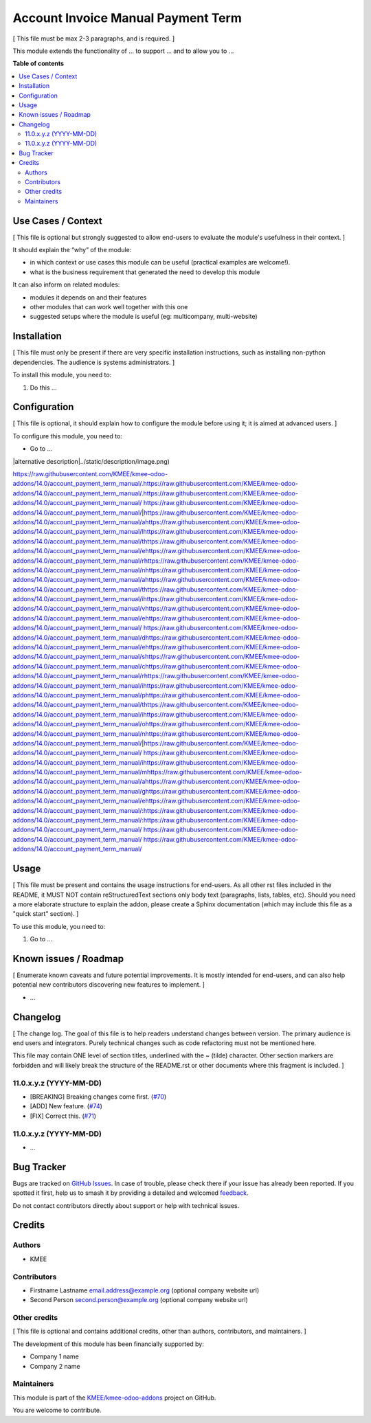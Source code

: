 ===================================
Account Invoice Manual Payment Term
===================================

.. 
   !!!!!!!!!!!!!!!!!!!!!!!!!!!!!!!!!!!!!!!!!!!!!!!!!!!!
   !! This file is generated by oca-gen-addon-readme !!
   !! changes will be overwritten.                   !!
   !!!!!!!!!!!!!!!!!!!!!!!!!!!!!!!!!!!!!!!!!!!!!!!!!!!!
   !! source digest: sha256:04a299f8b28616eaf8425caca462acab043c82e4825a4c4562bbfdf771813c76
   !!!!!!!!!!!!!!!!!!!!!!!!!!!!!!!!!!!!!!!!!!!!!!!!!!!!

.. |badge1| image:: https://img.shields.io/badge/maturity-Beta-yellow.png
    :target: https://odoo-community.org/page/development-status
    :alt: Beta
.. |badge2| image:: https://img.shields.io/badge/licence-AGPL--3-blue.png
    :target: http://www.gnu.org/licenses/agpl-3.0-standalone.html
    :alt: License: AGPL-3
.. |badge3| image:: https://img.shields.io/badge/github-KMEE%2Fkmee--odoo--addons-lightgray.png?logo=github
    :target: https://github.com/KMEE/kmee-odoo-addons/tree/14.0/account_payment_term_manual
    :alt: KMEE/kmee-odoo-addons

|badge1| |badge2| |badge3|

[ This file must be max 2-3 paragraphs, and is required. ]

This module extends the functionality of ... to support ... and to allow
you to ...

**Table of contents**

.. contents::
   :local:

Use Cases / Context
===================

[ This file is optional but strongly suggested to allow end-users to
evaluate the module's usefulness in their context. ]

It should explain the “why” of the module:

-  in which context or use cases this module can be useful (practical
   examples are welcome!).
-  what is the business requirement that generated the need to develop
   this module

It can also inform on related modules:

-  modules it depends on and their features
-  other modules that can work well together with this one
-  suggested setups where the module is useful (eg: multicompany,
   multi-website)

Installation
============

[ This file must only be present if there are very specific installation
instructions, such as installing non-python dependencies. The audience
is systems administrators. ]

To install this module, you need to:

1. Do this ...

Configuration
=============

[ This file is optional, it should explain how to configure the module
before using it; it is aimed at advanced users. ]

To configure this module, you need to:

-  Go to ...

|alternative description|../static/description/image.png)

https://raw.githubusercontent.com/KMEE/kmee-odoo-addons/14.0/account_payment_term_manual/.https://raw.githubusercontent.com/KMEE/kmee-odoo-addons/14.0/account_payment_term_manual/.https://raw.githubusercontent.com/KMEE/kmee-odoo-addons/14.0/account_payment_term_manual/ https://raw.githubusercontent.com/KMEE/kmee-odoo-addons/14.0/account_payment_term_manual/|https://raw.githubusercontent.com/KMEE/kmee-odoo-addons/14.0/account_payment_term_manual/ahttps://raw.githubusercontent.com/KMEE/kmee-odoo-addons/14.0/account_payment_term_manual/lhttps://raw.githubusercontent.com/KMEE/kmee-odoo-addons/14.0/account_payment_term_manual/thttps://raw.githubusercontent.com/KMEE/kmee-odoo-addons/14.0/account_payment_term_manual/ehttps://raw.githubusercontent.com/KMEE/kmee-odoo-addons/14.0/account_payment_term_manual/rhttps://raw.githubusercontent.com/KMEE/kmee-odoo-addons/14.0/account_payment_term_manual/nhttps://raw.githubusercontent.com/KMEE/kmee-odoo-addons/14.0/account_payment_term_manual/ahttps://raw.githubusercontent.com/KMEE/kmee-odoo-addons/14.0/account_payment_term_manual/thttps://raw.githubusercontent.com/KMEE/kmee-odoo-addons/14.0/account_payment_term_manual/ihttps://raw.githubusercontent.com/KMEE/kmee-odoo-addons/14.0/account_payment_term_manual/vhttps://raw.githubusercontent.com/KMEE/kmee-odoo-addons/14.0/account_payment_term_manual/ehttps://raw.githubusercontent.com/KMEE/kmee-odoo-addons/14.0/account_payment_term_manual/ https://raw.githubusercontent.com/KMEE/kmee-odoo-addons/14.0/account_payment_term_manual/dhttps://raw.githubusercontent.com/KMEE/kmee-odoo-addons/14.0/account_payment_term_manual/ehttps://raw.githubusercontent.com/KMEE/kmee-odoo-addons/14.0/account_payment_term_manual/shttps://raw.githubusercontent.com/KMEE/kmee-odoo-addons/14.0/account_payment_term_manual/chttps://raw.githubusercontent.com/KMEE/kmee-odoo-addons/14.0/account_payment_term_manual/rhttps://raw.githubusercontent.com/KMEE/kmee-odoo-addons/14.0/account_payment_term_manual/ihttps://raw.githubusercontent.com/KMEE/kmee-odoo-addons/14.0/account_payment_term_manual/phttps://raw.githubusercontent.com/KMEE/kmee-odoo-addons/14.0/account_payment_term_manual/thttps://raw.githubusercontent.com/KMEE/kmee-odoo-addons/14.0/account_payment_term_manual/ihttps://raw.githubusercontent.com/KMEE/kmee-odoo-addons/14.0/account_payment_term_manual/ohttps://raw.githubusercontent.com/KMEE/kmee-odoo-addons/14.0/account_payment_term_manual/nhttps://raw.githubusercontent.com/KMEE/kmee-odoo-addons/14.0/account_payment_term_manual/|https://raw.githubusercontent.com/KMEE/kmee-odoo-addons/14.0/account_payment_term_manual/ https://raw.githubusercontent.com/KMEE/kmee-odoo-addons/14.0/account_payment_term_manual/ihttps://raw.githubusercontent.com/KMEE/kmee-odoo-addons/14.0/account_payment_term_manual/mhttps://raw.githubusercontent.com/KMEE/kmee-odoo-addons/14.0/account_payment_term_manual/ahttps://raw.githubusercontent.com/KMEE/kmee-odoo-addons/14.0/account_payment_term_manual/ghttps://raw.githubusercontent.com/KMEE/kmee-odoo-addons/14.0/account_payment_term_manual/ehttps://raw.githubusercontent.com/KMEE/kmee-odoo-addons/14.0/account_payment_term_manual/:https://raw.githubusercontent.com/KMEE/kmee-odoo-addons/14.0/account_payment_term_manual/:https://raw.githubusercontent.com/KMEE/kmee-odoo-addons/14.0/account_payment_term_manual/ https://raw.githubusercontent.com/KMEE/kmee-odoo-addons/14.0/account_payment_term_manual/
https://raw.githubusercontent.com/KMEE/kmee-odoo-addons/14.0/account_payment_term_manual/

Usage
=====

[ This file must be present and contains the usage instructions for
end-users. As all other rst files included in the README, it MUST NOT
contain reStructuredText sections only body text (paragraphs, lists,
tables, etc). Should you need a more elaborate structure to explain the
addon, please create a Sphinx documentation (which may include this file
as a "quick start" section). ]

To use this module, you need to:

1. Go to ...

Known issues / Roadmap
======================

[ Enumerate known caveats and future potential improvements. It is
mostly intended for end-users, and can also help potential new
contributors discovering new features to implement. ]

-  ...

Changelog
=========

[ The change log. The goal of this file is to help readers understand
changes between version. The primary audience is end users and
integrators. Purely technical changes such as code refactoring must not
be mentioned here.

This file may contain ONE level of section titles, underlined with the ~
(tilde) character. Other section markers are forbidden and will likely
break the structure of the README.rst or other documents where this
fragment is included. ]

11.0.x.y.z (YYYY-MM-DD)
-----------------------

-  [BREAKING] Breaking changes come first.
   (`#70 <https://github.com/OCA/repo/issues/70>`__)
-  [ADD] New feature. (`#74 <https://github.com/OCA/repo/issues/74>`__)
-  [FIX] Correct this. (`#71 <https://github.com/OCA/repo/issues/71>`__)

11.0.x.y.z (YYYY-MM-DD)
-----------------------

-  ...

Bug Tracker
===========

Bugs are tracked on `GitHub Issues <https://github.com/KMEE/kmee-odoo-addons/issues>`_.
In case of trouble, please check there if your issue has already been reported.
If you spotted it first, help us to smash it by providing a detailed and welcomed
`feedback <https://github.com/KMEE/kmee-odoo-addons/issues/new?body=module:%20account_payment_term_manual%0Aversion:%2014.0%0A%0A**Steps%20to%20reproduce**%0A-%20...%0A%0A**Current%20behavior**%0A%0A**Expected%20behavior**>`_.

Do not contact contributors directly about support or help with technical issues.

Credits
=======

Authors
-------

* KMEE

Contributors
------------

-  Firstname Lastname email.address@example.org (optional company
   website url)
-  Second Person second.person@example.org (optional company website
   url)

Other credits
-------------

[ This file is optional and contains additional credits, other than
authors, contributors, and maintainers. ]

The development of this module has been financially supported by:

-  Company 1 name
-  Company 2 name

Maintainers
-----------

This module is part of the `KMEE/kmee-odoo-addons <https://github.com/KMEE/kmee-odoo-addons/tree/14.0/account_payment_term_manual>`_ project on GitHub.

You are welcome to contribute.
